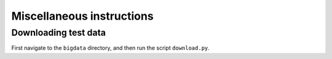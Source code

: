 .. _misc:


Miscellaneous instructions
============================

.. _bigdata: 

Downloading test data
-----------------------

First navigate to the ``bigdata`` directory, and then run the script ``download.py``.
